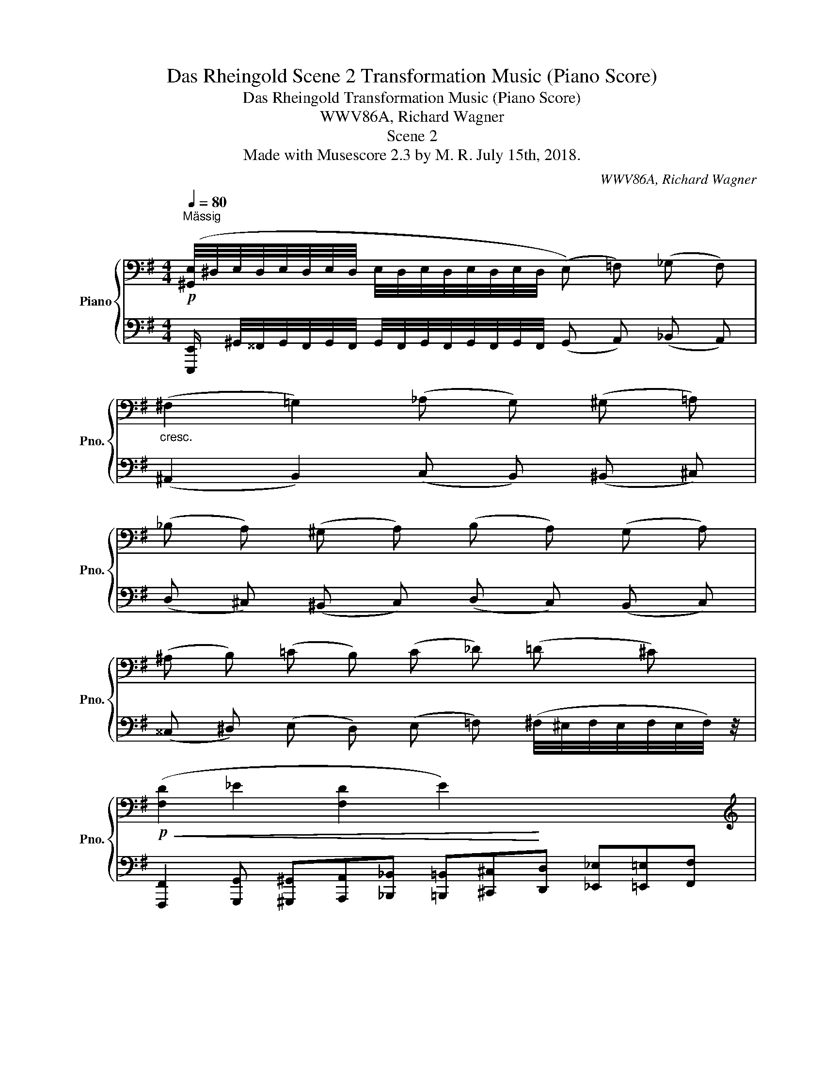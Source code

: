 X:1
T:Das Rheingold Scene 2 Transformation Music (Piano Score)
T:Das Rheingold Transformation Music (Piano Score)
T:WWV86A, Richard Wagner
T:Scene 2
T:Made with Musescore 2.3 by M. R. July 15th, 2018.
C:WWV86A, Richard Wagner
%%score { ( 1 4 ) | ( 2 3 ) }
L:1/8
Q:1/4=80
M:4/4
K:G
V:1 bass nm="Piano" snm="Pno."
V:4 bass 
V:2 bass 
V:3 bass 
V:1
!p!"^Mässig" ([^G,,E,]/4^D,/4E,/4D,/4E,/4D,/4E,/4D,/4 E,/4D,/4E,/4D,/4E,/4D,/4E,/4D,/4 (!///-!E,) =F,) (!///-!_G, F,) | %1
"_cresc." (!///-!^F,2 =G,2) (!///-!_A, G,) (!///-!^G, =A,) | %2
 (!///-!_B, A,) (!///-!^G, A,) (!///-!B, A,) (!///-!G, A,) | %3
 (!///-!^A, B,) (!///-!=C B,) (!///-!C _D) (!///-!=D ^C) | %4
!p!!<(! (!///-![F,D]2 _E2 !///-![F,D]2 E2)!<)! x4 | %5
[K:treble] ([_B,_E_B]>E D/A/_A/_D/ C/G/^F/=B,/ _B,/=F/=E/=A,/) | %6
[K:bass]!p!!<(! (!///-![^D,^G,]2 ^B,2 !///-!D, B, D,) z!<)! x4 | %7
[K:treble]!>(! (A>E ^D/^G/=G/=D/ ^C/!>)!F/=F/=C/ B,/E/_E/_B,/ | %8
 ([F,A,]/)!p!D/F/!<(!a/ !arpeggio![^E^c^g]!arpeggio![=E=c=g] !arpeggio![^DBf]!arpeggio![=D_B=f]!arpeggio![^CAe]!arpeggio![=C_A_e] x4 | %9
 [=B,G=d])!<)!!mp! (!arpeggio![G_e_b]"_cresc."!arpeggio![^Fda]!arpeggio![=F_d_a] !arpeggio![=Ecg]!arpeggio![^D=B^f]!arpeggio![=D_B=f]!arpeggio![^CA=e] x4 | %10
 [=C_A_e])!f! (!arpeggio![^G=e=b]!arpeggio![=G_e_b]!arpeggio![^Fda] !arpeggio![=F_d_a]!arpeggio![=Ecg]!arpeggio![^D=B^f]!arpeggio![=D_B=f] x4 | %11
 [^CAe])!ff! ([A=f=c']!<(![^Geb][=G_e_b] [^Fda][=F_d_a][=Ecg][^D=B^f]!<)! x4 | %12
!ff! ([=D=F_B]/)!f![^CA]/[=C_A]/[=B,G]/!f! _G/!f!_d/c/=F/)[K:bass]!f! ([^G,=B,=E]/!f!"_dim."[=G,_E]/[^F,D]/[=F,_D]/ [E,C]/G/[^F,^F]/=B,/) | %13
 ([=F,_B,]/[E,A,]/[_E,_A,]/[D,G,]/ [_D,_G,]/_D/[C,C]/=F,/ [B,,=E,]/[_B,,_E,]/[=A,,=D,]/[_A,,_D,]/ [G,,C,]/G,/[^F,,^F,]/=B,,/ || %14
[K:Bb][M:3/4][Q:1/4=100]!mp!!>(! ([B,,D,F,]4) [C,=E,]2!>)! |!p! [B,,D,]4 [A,,C,][G,,B,,] | %16
!p! (A,,/)=E,,/F,,/B,,/ =B,,/^F,,/G,,/C,/"_cresc." ^C,/^G,,/A,,/D,/ | %17
 _E,/B,,/=B,,/=E,/!<(! F,/C,/_D,/_G,/ =G,/=D,/=E,/=A,/)!<)! |!mf!!>(! ([B,DF]4 [C=E]2!>)! | %19
!p! [B,D]4 [A,C][G,B,] |!p! ([^C,A,]/)=E,/F,/B,/"_cresc." =B,/^F,/G,/C/ _D/_A,/=A,/=D/ | %21
[K:treble] E/B,/=B,/=E/ F/C/^C/!f!^F/!<(! G/D/_E/_A/!<)! |!f!!>(! ([_EG]4) [DF]2!>)! | %23
"_dim." [G,-CE]4 [G,B,D][A,C] |[K:bass]!p! [B,,F,B,D]4)"_cresc." ([F,B,]/[_G,_C]/)([G,C]/[F,B,]/) | %25
 ([F,B,]/[K:treble][_CE]/)([CE]/[B,D]/) ([B,D]/[E_G]/)([EG]/[DF]/)!f!!<(! ([DF]/_A/)([FA]/[D=c]/)!<)! | %26
!f! ([_Ac]4!>(!"_dim." [GB]2 | [F_A]4 [EG]!>)!F || %28
[K:Db][Q:1/4=120]"^Beschleunigend"!p! [B,D=G]3) z/ F/ (!>!F=E) | %29
[K:bass] (!>!A,2 =G,) z/[K:treble]"_cresc." A/ (!>!A=G) | %30
[K:bass] (!>!B,2 =A,) z/[K:treble] [B,B]/ (!>![B,B][=A,=A]) | %31
[K:bass] (!>!D2 C) z/[K:treble]!f! [Dd]/ (!>![Dd][Cc]) | %32
[M:9/8][K:bass][Q:1/4=128]"^Sehr Schnell" (_C>B,F,) (A,G,>!p!=D, F,2 C) x7/6 | %33
 (_C>B,F,) (A,G,>=D, F,2 E) x/ |!p! (E>=DA,) (_CB,>F, A,2 E) x/ | (E>=DA,) (_CB,>F, A,2 [G,G]) x/ | %36
[M:9/8]!p![Q:1/2=90] ([G,G]>[F,F]_C) ([E,E][=D,=D]>A,) (CB,>A,) | %37
"_cresc." ([G,G]>[F,F]_C) ([E,E][=D,=D]>A,)[K:treble] (AG>D) | %38
[Q:1/2=87] ([_C_c]>[B,B]F) ([A,A][G,G]>=D) (GF>C) | ([_C_c]>[B,B]F) ([A,A][G,G]>=D) (_dc>A) | %40
 ([Ee]>[=D=d][Q:1/2=85]A) ([_C_c][B,B]>F) (AG>=D) | %41
 ([Ee]>[Q:1/2=84][=D=d]A) ([_C_c][B,B]>F) (AG>=D) | ([Gg]>[Ff]_c) ([Ee][=D=d]>A) (c[Q:1/2=83]B>F) | %43
 ([Gg]>[Ff]_c) ([Ee][=D=d]>A) (cB>F) |!f![Q:1/2=80] ([=ceb]>ge) ([ceb]>ge) ([ceb]>ge) | %45
 ([ceb]>ge) ([ceb]>ge) ([ceb]>ge) | [cegb]!f! [Geg]2- [Geg]"_cresc." ([Ece]2- [Ece][Gc][E=A]) | %47
 ([CG][=A,E][G,C] [A,E][CG][E=A] [Gc][Ae][cg] | [cegb]) [Geg]2- [Geg] ([Ece]2- [Ece][Gc][E=A]) | %49
 [CG][=A,E][G,C] [A,E][CG][E=A]!ff! (4:3:4([Gc][Ae][cg][Bb]) | %50
!ff! .[dbd']>.[dbd'].[dbd'] .[dbd'].[Bgb].[c=ac'] .[dbd']>.[dbd'].[dbd'] | %51
 .[dbd']>.[dbd'].[dbd'] .[dbd'].[Bgb].[c=ac'] .[dbd']>.[dbd'].[dbd'] | %52
 [Bgb]>[Bgb][Bgb] [Bgb][Geg][=Af=a] [Bgb]>[Bgb][Bgb] | %53
 [Bgb]>[Bgb][Bgb] [Bgb][Geg][=Af=a] [Bgb]>[Bgb][Bgb] | %54
 [Geg]>[Geg][Geg] [Geg][Gce][Gdf] [Geg]>[Geg][Geg] | %55
!ff! [=Ace]>[Ece][Ece] [Ece][EAc][EBd] [Ece]>[Ece][Ece] | %56
 [E=Ac]>[EA][EGB] [CAc]>[CEG][CF_A] [_CG=A]>[=A,=CE][A,DF] | %57
 [CEG]>[CEG][CEG] [CEG][CE][CDF] [CEG]>[CEG][CEG] | .[CEG]>.[CEG].[CEG] .[CEG].D.E .F>.F.F | %59
[K:bass]!f! [F,F]>[F,F][F,F] [F,F][D,D][E,E] [F,F]>[F,F][F,F] | %60
 [F,F]>FF F[D,D][E,E] [F,F]>[F,F][F,F] | [F,F]>[F,F][F,F] [F,F][D,D][E,E] [F,F]>[F,F][F,F] | %62
 [F,F]>[F,F][F,F] [F,F][D,D][E,E] [F,F]>[F,F]!f![F,F] | %63
!f!"_dim." [F,F]>[F,F][F,F] [F,F][D,D][E,E] [F,F]>[F,F][F,F] | %64
 [F,F]>[F,F][F,F] [F,F][D,D][E,E] [F,F]>[F,F][F,F] | %65
 [F,F]>[F,F][F,F] [F,F][D,D][E,E] [F,F]>[F,F][F,F] | %66
 [F,F]>[F,F][F,F] [F,F][D,D][E,E]!p! [F,F]>[F,F][F,F] |!f! [F,F]>FF!f! .F.F.F F>.F.F | %68
[K:treble] [F,F]>.F!f!.F .F.F.F .F>.F.F |"_cresc." [F,F]>.F.F .F.F.F .F>.F.F | %70
 [F,F]>.F.F .F.F.F F>.F.F | [F,F]>.[F,F].[F,F] .[F,F].[F,F].[F,F] [F,F]>.[F,F].[F,F] | %72
!ff! [F,F]>.[F,F].[F,F] .[F,F].[F,F].[F,F] [F,F]>.[F,F].[F,F] | %73
 [F,F]>.[F,F].[F,F] .[F,F].[F,F].[F,F] [F,F]>.[F,F].[F,F] | %74
!f! [F,F]>.[F,F].[F,F] .[F,F].[F,F].[F,F] [F,F]>.[F,F].[F,F] | %75
[K:bass]!p! F,>"_dim."F,F, F,D,E, F,>F,F, | F,>F,F, F,D,E, F,>F,!p!F, | %77
"_cresc." F,>F,F, F,D,E, F,>F,F, | F,>F,F, F,D,E, F,>F,F, | %79
 [F,F]>[F,F][F,F] [F,F][D,D][E,E] [F,F]>[F,F][F,F] | %80
 [F,F]>[F,F][F,F] [F,F][D,D][E,E] [F,F]>[F,F][F,F] | %81
 [F,F]>[F,F][F,F] [F,F][D,D][E,E] [F,F]>[F,F][F,F] | %82
 [F,F]>[F,F][F,F] [F,F][D,D][E,E] [F,F]>[F,F][F,F] | %83
[K:treble]!f! [CEG]>[CEG][CEG] [CEG][CE][DF] [CEG]>[CEG][CEG] | %84
!f! [EGB]>[EGB][EGB] [EGB][EG][FA] [EG=A]>[EGA][EGA] | %85
!f! [=GBd]>[GBd][GBd] [GBd][GB][A_c] [_GB=c]>[GBc][GBc] | %86
[M:9/8] [=Ace]>[Ace][Ace]"_cresc." [Ace][Ac][ce] [eg]>[ce][eg] | %87
!ff! [cegb] [eg]2 [ce]2 .c =A>[I:staff +1].G.E | %88
!ff![I:staff -1] [cegb] [eg]2 [ce]2 .c =A>[I:staff +1].G.E | %89
!ff![I:staff -1] [d=ebd'] [=gb]2 [eg]2 .e d>.B=G |!ff! =G>=ED[K:bass] B,=G,=E, D,>B,,=G,, |] %91
V:2
 [E,,,E,,]/ ^G,,/4^^F,,/4G,,/4F,,/4G,,/4F,,/4 G,,/4F,,/4G,,/4F,,/4G,,/4F,,/4G,,/4F,,/4 (!///-!G,, A,,) (!///-!_B,, A,,) | %1
 (!///-!^A,,2 B,,2) (!///-!C, B,,) (!///-!^B,, ^C,) | %2
 (!///-!D, ^C,) (!///-!^B,, C,) (!///-!D, C,) (!///-!B,, C,) | %3
 (!///-!^^C, ^D,) (!///-!E, D,) (!///-!E, =F,) (^F,/4^E,/4F,/4E,/4F,/4E,/4F,/4) z/4 | %4
 [F,,,F,,]2 [G,,,G,,] [^G,,,^G,,][A,,,A,,][_B,,,_B,,] [=B,,,=B,,][^C,,^C,][D,,D,] [_E,,_E,][=E,,=E,][F,,F,] | %5
 G,>G, F,/A,/=F,/_A,/ =E,/G,/^D,/^F,/ =D,/=F,/^C,/E,/ | %6
 [^B,,,^B,,]2 [^C,,^C,] [^^C,,^^C,][^D,,^D,][E,,E,] [^E,,^E,][F,,F,][^G,,^G,] [A,,A,][^A,,^A,][^B,,^B,] | %7
 ^C>C ^B,/B,/=B,/B,/ ^A,/A,/=A,/A,/ ^G,/G,/=G,/G,/ | %8
 ([F,,,F,,]2 [G,,,G,,] [^G,,,^G,,][A,,,A,,][^A,,,^A,,] [B,,,B,,][^C,,^C,][D,,D,] [^D,,^D,][E,,E,][F,,F,] | %9
 [G,,G,]) ([G,,,G,,][_A,,,_A,,] [=A,,,=A,,][_B,,,_B,,][=B,,,=B,,] [C,,C,][D,,D,][_E,,_E,] [=E,,=E,][=F,,=F,][G,,G,] | %10
 [_A,,_A,]) ([^G,,,^G,,][=A,,,=A,,] [^A,,,^A,,][B,,,B,,][^B,,,^B,,] [^C,,^C,][^D,,^D,][E,,E,] [^E,,^E,][F,,F,][^G,,^G,] | %11
 [A,,A,]) [A,,,A,,][_B,,,_B,,] [=B,,,=B,,][C,,C,][^C,,^C,] [D,,D,][=E,,=E,][=F,,=F,] [^F,,^F,][G,,G,][A,,A,] | %12
!ff! (!>![_B,,_B,]2!ff! !>![_B,,,_B,,]) z!ff! (!>![=E,,=E,]2!f! !>![E,,,E,,]) (^D, | %13
 =D,/^C,/=C,/=B,,/ _B,,A,, ^G,,/=G,,/^F,,/=F,,/ E,,^D,, ||[K:Bb][M:3/4] ([G,,,-D,,G,,-]6) | %15
 [G,,,=E,,G,,]6 | [A,,,^C,,]) (D,,/A,,,/ ^D,,/A,,,/=E,,/A,,,/ F,,/A,,,/^F,,/A,,,/ | %17
 G,,/A,,,/^G,,/A,,,/ A,,/A,,,/_B,,/A,,,/ =B,,/A,,,/^C,/G,,,/ | ([G,,-D,]6) | [G,,,G,,]6 | %20
 [A,,,A,,]) (D,/A,,/ ^D,/A,,/=E,/A,,/ F,/=A,,/^F,/A,,/ | %21
 G,/A,,/^G,/A,,/ A,/A,,/^A,/=A,,/ =B,/A,,/C/=A,,/ | [F,,C,]6-) | [F,,C,]6 | %24
 z2 (D,/E,/)(E,/D,/) (D,/E,/)(E,/D,/) | (D,/_G,/)(G,/F,/) (F,/=A,/)(A,/B,/) (B,/D/) z | [F,,F,]6- | %27
 [F,,F,]6 ||[K:Db]!pp! !///-!F,,,3 F,,3 | !///-!F,,,3 F,,3 | !///-!F,,,3 F,,3 | !///-!F,,,3 F,,3 | %32
[M:9/8] x25/6!pp! !///-![F,,,B,,,] F,, !arpeggio![F,,,B,,,F,,] (3z/ x/ .[B,,,A,,]/ .[B,,,A,,] z | %33
 x7/2 !///-![F,,,B,,,] F,, !arpeggio![F,,,B,,,F,,] (3z/ x/ .[B,,,A,,]/ .[B,,,A,,] z | %34
 x7/2 !///-![F,,,B,,,] F,, !arpeggio![F,,,B,,,F,,] (3z/ x/ .[B,,,_C,]/ .[B,,,C,] z | %35
 x7/2 !///-![F,,,B,,,] F,, !arpeggio![F,,,B,,,F,,] (3z/ x/ .[B,,,_C,]/ .[B,,,C,] z | %36
[M:9/8] !///-![F,,,B,,,] F,, !arpeggio![F,,,B,,,F,,] (3z3/4 x3/4 .[B,,,A,,]/ .[B,,,A,,] z3/2 x13/6 | %37
 !///-![F,,,B,,,] F,, !arpeggio![F,,,B,,,F,,] (3z3/4 x3/4 .[B,,=D,F,]/ .[B,,D,F,] z3/2 x13/6 | %38
 !///-![F,,,B,,,] F,, !arpeggio![F,,,B,,,F,,] (3z3/4 x3/4 .[B,,_C]/ .[B,,C] z3/2 x13/6 | %39
 !///-![F,,,B,,,] F,, !arpeggio![F,,,B,,,F,,] (3z3/4 x3/4 .[B,,F,A,_C]/ .[B,,F,A,C] z3/2 x13/6 | %40
 !///-![F,,,B,,,] F,, !arpeggio![F,,,B,,,F,,] (3z3/4 x3/4 .[B,,F,A,_C]/ .[B,,F,A,C] z3/2 x13/6 | %41
 !///-![F,,,B,,,] F,, !arpeggio![F,,,B,,,F,,] (3z3/4 x3/4 .[B,,F,A,_C]/ .[B,,F,A,C] z3/2 x13/6 | %42
 !///-![F,,,B,,,] F,, !arpeggio![F,,,B,,,F,,] (3z3/4 x3/4 .[B,,F,A,_C]/ .[B,,F,A,C] z3/2 x13/6 | %43
 !///-![F,,,B,,,] F,, !arpeggio![F,,,C,,F,,] (3z3/4 x3/4 .[B,,F,A,_C]/ (3(CB,) z3/2 x7/3 | %44
 ([E,G,B,E]3 B,/).B,/ .E.G x3 |[K:treble] !>!B6[K:bass] x3 | %46
 !arpeggio![F,,,F,,]2 [E,G,=A,C]2 !//-!F,,, F,, x3 | !//-!F,,,3 F,,3 x3 | %48
 [F,,,F,,]2 [E,G,=A,C]2 !//-!F,,, F,, x3 | F,,,F,, !arpeggio![F,,,F,,] z3/2 [E,G,B,E]>[E,E] x5/2 | %50
 ([G,B,EG]3 [E,E]/).[E,E]/[K:treble] .[G,G].[B,B] x3 | (!>![DEGBd]6[K:bass] x3 | %52
 !arpeggio![F,,,F,,]2[K:treble] !>![Cc]3 !>![G,G]) x3 | (!>![B,EGB]6[K:bass] x3 | %54
 !arpeggio![F,,,F,,]2[K:treble] !>![=A,=A]3[K:bass] !>![E,E]) x3 | (!>![G,=A,EG]6 x3 | %56
 !arpeggio![F,,,F,,]2 !>![E,E]3 !>![C,C] x3 | (!>![B,,B,]6) x3 | !>!=A,,4-) A,, z3/2 x5/2 | %59
 (!>!G,6- x3 | G,2 !>!F,3 !>!C,) x3 | (!>!E,6- x3 | E,2 !>!D,3 !>!=A,,) x3 | (!>!C,6- x3 | %64
 C,2 !>!B,,3 !>!F,,) x3 | (!>!_A,,6 x3 | G,,6 x3 | F,,2) .F,,.F, .F,,.F,, x3 | %68
 .F,,,.F,, .F,,.F, .F,,.F,, x3 | .F,,,.F,, .F,,.F, .F,,.F,, x3 | .F,,,.F,, .F,,.F, .F,,.F,, x3 | %71
 .F,,,.F,, .F,,,.F,, .F,,,.F,, x3 | .F,,,.F,, .F,,,.F,, .F,,,.F,, x3 | %73
 .F,,,.F,, .F,,,.F,, .F,,,.F,, x3 | .F,,,.F,, .F,,,.F,, .F,,,.F,, x3 | ([G,,,G,,]6- x3 | %76
 [G,,,G,,]2 [F,,,F,,]3 [C,,C,]) x3 | ([B,,,B,,]6- x3 | [B,,,B,,]2 [=A,,,=A,,]3 [E,,E,]) x3 | %79
 ([D,,D,]6- x3 | [D,,D,]2 [C,,C,]3 [G,,G,]) x3 | ([F,,F,]6- x3 | [F,,F,]2 [E,,E,]3 [C,C]) x3 | %83
 ([B,,B,]4 [=A,,=A,]2) x3 | ([D,D]4 [C,C]2) x3 | ([_F,_F]4 [E,E]2) x3 | %86
[M:9/8][K:treble] G3 G[EG][G=A] [Ac]>[GA][Ac] | [CEGB]3- [CEGB]2 .=A G>.E.C | %88
 [CEGB]3- [CEGB]2 .=A G>.E.C | [=G,B,=EB]3- [G,B,EB]2 .d B>.=GE | %90
 =E>DB,[K:bass] =G,=E,D, B,,>=G,,=E,, |] %91
V:3
 x8 | x8 | x8 | x8 | x12 | G,,/_B,,/_E,/G,/ x6 | x12 | ^C,/E,/A,/^C/ x6 | x12 | x12 | x12 | x12 | %12
 x8 | (!>!_B,,2 !>!_B,,,) z (!>!E,,2 !>!E,,,) x ||[K:Bb][M:3/4] x6 | x6 | x6 | x6 | x6 | x6 | x6 | %21
 x6 | x6 | x6 | [F,,,F,,]6 | x6 | x6 | x6 ||[K:Db] x6 | x6 | x6 | x6 |[M:9/8] x61/6 | x19/2 | %34
 x19/2 | x19/2 |[M:9/8] x9 | x9 | x9 | x9 | x9 | x9 | x9 | x6 .[B,,F,A,] z3/2 x/ | %44
 z3 !arpeggio![F,,,F,,]2 z3 x |[K:treble][K:bass] z3 !//-!F,,,2 F,,2 x2 | x9 | x9 | x9 | x9 | %50
 z3 [F,,,F,,][K:treble] x5 |[K:bass] z3 !//-!F,,,2 F,,2 x2 | x2[K:treble] x7 | %53
[K:bass] z3 !//-!F,,,2 F,,2 x2 | x2[K:treble] x3[K:bass] x4 | z3 !//-!F,,,2 F,,2 x2 | x9 | %57
 z3 !//-!F,,,2 F,,2 x2 | !//-!!arpeggio!F,,,2 F,,2 !arpeggio![F,,,F,,] x4 | z3 !//-!F,,,2 F,,2 x2 | %60
 !arpeggio![F,,,F,,]2 x7 | z3 !//-!F,,,2 F,,2 x2 | !arpeggio![F,,,F,,]2 x7 | %63
 z3 !//-!F,,,2 F,,2 x2 | !arpeggio![F,,,F,,]2 x7 | z3 !//-!F,,,2 F,,2 x2 | %66
 !//-!!arpeggio!F,,,3 F,,3 x3 | F,,, x8 | x9 | x9 | x9 | x9 | x9 | x9 | x9 | x9 | x9 | x9 | x9 | %79
 x9 | x9 | x9 | x9 | x9 | x9 | x9 |[M:9/8][K:treble] x9 | x9 | x9 | x9 | x3[K:bass] x6 |] %91
V:4
 x8 | x8 | x8 | x8 | x12 |[K:treble] x8 |[K:bass] x12 |[K:treble] E2 x6 | x12 | x12 | x12 | x12 | %12
 x2 _B,A,[K:bass] x4 | x8 ||[K:Bb][M:3/4] x6 | x6 | x6 | x6 | G,6 | =E,6 | x6 |[K:treble] x6 | %22
 =A,6 | x6 |[K:bass] z2 (F,/_G,/)(G,/F,/) x2 | x/[K:treble] x11/2 | D6 | C4- CD || %28
[K:Db] (!>!F,2 =E,) x/ [B,D]/ [B,D]2 |[K:bass] [B,,D,F,]3 x/[K:treble] [B,D=E]/ [B,DE]2 | %30
[K:bass] [C,_E,_G,]3 x/[K:treble] [CEG]/ [CEG]2 |[K:bass] [E,G,B,]3 x/[K:treble] [EG=A]/ [EGA]2 | %32
[M:9/8][K:bass] x3 [=D,F,A,]2 x7/3 ._C,/ .[C,D,] x4/3 | x20/3 ._C,/ .[C,=D,] x4/3 | %34
 x20/3 .=D,/ .[D,F,] x4/3 | x20/3 .=D,/ .[D,F,] x4/3 |[M:9/8] x11/2 .[=D,F,]/ .[D,F,] x2 | %37
 x6[K:treble] .[A,_C] x2 | x11/2 .A,/ .[A,=D] x2 | x6 .[=DF] x2 | x11/2 .=D/ .[DF] x2 | %41
 x11/2 .=D/ .[DF] x2 | x11/2 .[=DF]/ .[DFA] x2 | x11/2 .[=DF]/ .[DFA] x2 | x9 | x9 | x9 | x9 | x9 | %49
 x9 | x9 | x9 | x9 | x9 | x9 | x9 | x9 | x9 | !>!=A,6- A,3/2[I:staff +1]!>!F,3/2 | %59
[I:staff -1][K:bass] x9 | x9 | x9 | x9 | x9 | x9 | x9 | x9 | x9 |[K:treble] x9 | x9 | x9 | x9 | %72
 x9 | x9 | x9 |[K:bass] x9 | x9 | x9 | x9 | x9 | x9 | x9 | x9 |[K:treble] x9 | x9 | x9 | %86
[M:9/8] x9 | x9 | x9 | x9 | x3[K:bass] x6 |] %91

